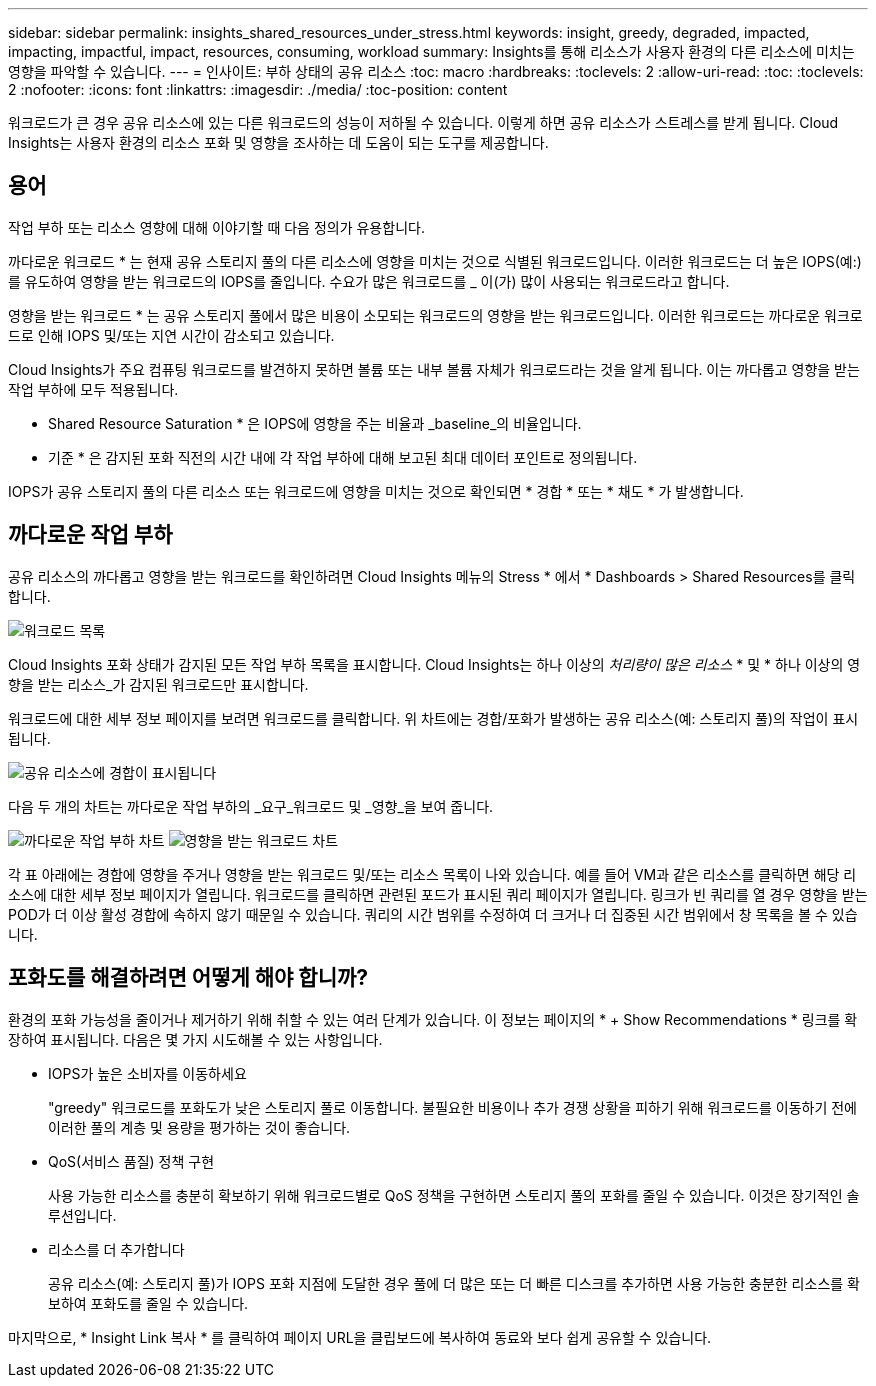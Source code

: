 ---
sidebar: sidebar 
permalink: insights_shared_resources_under_stress.html 
keywords: insight, greedy, degraded, impacted, impacting, impactful, impact, resources, consuming, workload 
summary: Insights를 통해 리소스가 사용자 환경의 다른 리소스에 미치는 영향을 파악할 수 있습니다. 
---
= 인사이트: 부하 상태의 공유 리소스
:toc: macro
:hardbreaks:
:toclevels: 2
:allow-uri-read: 
:toc: 
:toclevels: 2
:nofooter: 
:icons: font
:linkattrs: 
:imagesdir: ./media/
:toc-position: content


[role="lead"]
워크로드가 큰 경우 공유 리소스에 있는 다른 워크로드의 성능이 저하될 수 있습니다. 이렇게 하면 공유 리소스가 스트레스를 받게 됩니다. Cloud Insights는 사용자 환경의 리소스 포화 및 영향을 조사하는 데 도움이 되는 도구를 제공합니다.



== 용어

작업 부하 또는 리소스 영향에 대해 이야기할 때 다음 정의가 유용합니다.

까다로운 워크로드 * 는 현재 공유 스토리지 풀의 다른 리소스에 영향을 미치는 것으로 식별된 워크로드입니다. 이러한 워크로드는 더 높은 IOPS(예:)를 유도하여 영향을 받는 워크로드의 IOPS를 줄입니다. 수요가 많은 워크로드를 _ 이(가) 많이 사용되는 워크로드라고 합니다.

영향을 받는 워크로드 * 는 공유 스토리지 풀에서 많은 비용이 소모되는 워크로드의 영향을 받는 워크로드입니다. 이러한 워크로드는 까다로운 워크로드로 인해 IOPS 및/또는 지연 시간이 감소되고 있습니다.

Cloud Insights가 주요 컴퓨팅 워크로드를 발견하지 못하면 볼륨 또는 내부 볼륨 자체가 워크로드라는 것을 알게 됩니다. 이는 까다롭고 영향을 받는 작업 부하에 모두 적용됩니다.

* Shared Resource Saturation * 은 IOPS에 영향을 주는 비율과 _baseline_의 비율입니다.

* 기준 * 은 감지된 포화 직전의 시간 내에 각 작업 부하에 대해 보고된 최대 데이터 포인트로 정의됩니다.

IOPS가 공유 스토리지 풀의 다른 리소스 또는 워크로드에 영향을 미치는 것으로 확인되면 * 경합 * 또는 * 채도 * 가 발생합니다.



== 까다로운 작업 부하

공유 리소스의 까다롭고 영향을 받는 워크로드를 확인하려면 Cloud Insights 메뉴의 Stress * 에서 * Dashboards > Shared Resources를 클릭합니다.

image:Shared_resources_Under_Stress_menu.png["워크로드 목록"]

Cloud Insights 포화 상태가 감지된 모든 작업 부하 목록을 표시합니다. Cloud Insights는 하나 이상의 _처리량이 많은 리소스_ * 및 * 하나 이상의 영향을 받는 리소스_가 감지된 워크로드만 표시합니다.

워크로드에 대한 세부 정보 페이지를 보려면 워크로드를 클릭합니다. 위 차트에는 경합/포화가 발생하는 공유 리소스(예: 스토리지 풀)의 작업이 표시됩니다.

image:Shared_resources_Under_Stress_SharedResource.png["공유 리소스에 경합이 표시됩니다"]

다음 두 개의 차트는 까다로운 작업 부하의 _요구_워크로드 및 _영향_을 보여 줍니다.

image:Insights_Demanding_Workload_Chart.png["까다로운 작업 부하 차트"]
image:Insights_Impacted_Workload_Chart.png["영향을 받는 워크로드 차트"]

각 표 아래에는 경합에 영향을 주거나 영향을 받는 워크로드 및/또는 리소스 목록이 나와 있습니다. 예를 들어 VM과 같은 리소스를 클릭하면 해당 리소스에 대한 세부 정보 페이지가 열립니다. 워크로드를 클릭하면 관련된 포드가 표시된 쿼리 페이지가 열립니다. 링크가 빈 쿼리를 열 경우 영향을 받는 POD가 더 이상 활성 경합에 속하지 않기 때문일 수 있습니다. 쿼리의 시간 범위를 수정하여 더 크거나 더 집중된 시간 범위에서 창 목록을 볼 수 있습니다.



== 포화도를 해결하려면 어떻게 해야 합니까?

환경의 포화 가능성을 줄이거나 제거하기 위해 취할 수 있는 여러 단계가 있습니다. 이 정보는 페이지의 * + Show Recommendations * 링크를 확장하여 표시됩니다. 다음은 몇 가지 시도해볼 수 있는 사항입니다.

* IOPS가 높은 소비자를 이동하세요
+
"greedy" 워크로드를 포화도가 낮은 스토리지 풀로 이동합니다. 불필요한 비용이나 추가 경쟁 상황을 피하기 위해 워크로드를 이동하기 전에 이러한 풀의 계층 및 용량을 평가하는 것이 좋습니다.

* QoS(서비스 품질) 정책 구현
+
사용 가능한 리소스를 충분히 확보하기 위해 워크로드별로 QoS 정책을 구현하면 스토리지 풀의 포화를 줄일 수 있습니다. 이것은 장기적인 솔루션입니다.

* 리소스를 더 추가합니다
+
공유 리소스(예: 스토리지 풀)가 IOPS 포화 지점에 도달한 경우 풀에 더 많은 또는 더 빠른 디스크를 추가하면 사용 가능한 충분한 리소스를 확보하여 포화도를 줄일 수 있습니다.



마지막으로, * Insight Link 복사 * 를 클릭하여 페이지 URL을 클립보드에 복사하여 동료와 보다 쉽게 공유할 수 있습니다.
